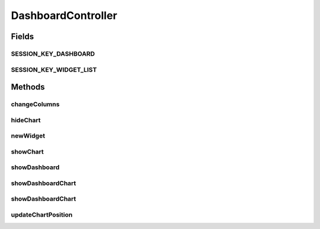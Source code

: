 .. java:import:: java.security Principal

.. java:import:: java.util ArrayList

.. java:import:: java.util HashMap

.. java:import:: java.util List

.. java:import:: java.util Locale

.. java:import:: java.util Map

.. java:import:: javax.servlet.http HttpServletRequest

.. java:import:: org.apache.log4j Logger

.. java:import:: org.springframework.beans.factory.annotation Autowired

.. java:import:: org.springframework.http HttpStatus

.. java:import:: org.springframework.stereotype Controller

.. java:import:: org.springframework.web.bind.annotation RequestMapping

.. java:import:: org.springframework.web.bind.annotation RequestMethod

.. java:import:: org.springframework.web.bind.annotation RequestParam

.. java:import:: org.springframework.web.bind.annotation ResponseBody

.. java:import:: org.springframework.web.bind.annotation ResponseStatus

.. java:import:: org.springframework.web.servlet.support RequestContextUtils

.. java:import:: com.ncr ATMMonitoring.pojo.Dashboard

.. java:import:: com.ncr ATMMonitoring.pojo.Widget

.. java:import:: com.ncr ATMMonitoring.serviceFacade.DashboardWidgetFacade

DashboardController
===================

.. java:package:: com.ncr.ATMMonitoring.controller
   :noindex:

.. java:type:: @Controller public class DashboardController extends GenericController

   Controller for Dashboard related actions.

   :author: Rafael Luque (rafael.luque@osoco.es)

Fields
------
SESSION_KEY_DASHBOARD
^^^^^^^^^^^^^^^^^^^^^

.. java:field:: public static final String SESSION_KEY_DASHBOARD
   :outertype: DashboardController

SESSION_KEY_WIDGET_LIST
^^^^^^^^^^^^^^^^^^^^^^^

.. java:field:: public static final String SESSION_KEY_WIDGET_LIST
   :outertype: DashboardController

Methods
-------
changeColumns
^^^^^^^^^^^^^

.. java:method:: @RequestMapping @ResponseStatus public void changeColumns(int columns, HttpServletRequest request, Principal principal)
   :outertype: DashboardController

   Change columns.

   :param columns: the columns
   :param request: the request
   :param principal: the principal

hideChart
^^^^^^^^^

.. java:method:: @RequestMapping @ResponseStatus public void hideChart(int widgetId, HttpServletRequest request, Principal principal)
   :outertype: DashboardController

   Hide chart.

   :param widgetId: the widget id
   :param request: the request
   :param principal: the principal

newWidget
^^^^^^^^^

.. java:method:: @RequestMapping public String newWidget(HttpServletRequest request)
   :outertype: DashboardController

   Show new widget form

   :return: the petition response

showChart
^^^^^^^^^

.. java:method:: @RequestMapping @ResponseStatus public void showChart(int widgetId, HttpServletRequest request, Principal principal)
   :outertype: DashboardController

   Show chart.

   :param widgetId: the widget id
   :param request: the request
   :param principal: the principal

showDashboard
^^^^^^^^^^^^^

.. java:method:: @RequestMapping public String showDashboard(Map<String, Object> map, Principal principal, HttpServletRequest request)
   :outertype: DashboardController

   Show dashboard.

   :param map: the map
   :param principal: the principal
   :param request: the request
   :return: the string

showDashboardChart
^^^^^^^^^^^^^^^^^^

.. java:method:: @RequestMapping @ResponseBody public Map showDashboardChart(HttpServletRequest request, Principal principal)
   :outertype: DashboardController

   Show dashboard chart.

   :param request: the request
   :param principal: the principal
   :return: the map

showDashboardChart
^^^^^^^^^^^^^^^^^^

.. java:method:: @RequestMapping @ResponseBody public Map showDashboardChart(int widgetId, HttpServletRequest request, Principal principal)
   :outertype: DashboardController

   Show dashboard chart.

   :param widgetId: the widget id
   :param request: the request
   :param principal: the principal
   :return: the map

updateChartPosition
^^^^^^^^^^^^^^^^^^^

.. java:method:: @RequestMapping @ResponseStatus public void updateChartPosition(int widgetId, int oldPosition, int newPosition, HttpServletRequest request, Principal principal)
   :outertype: DashboardController

   Update chart position.

   :param widgetId: the widget id
   :param oldPosition: the old position
   :param newPosition: the new position
   :param request: the request
   :param principal: the principal

